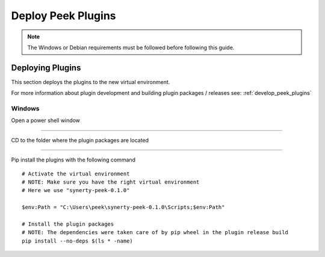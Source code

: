 .. _deploy_peek_plugins:

===================
Deploy Peek Plugins
===================

.. note:: The Windows or Debian requirements must be followed before following this guide.

Deploying Plugins
-----------------

This section deploys the plugins to the new virtual environment.

For more information about plugin development and building plugin packages / releases
see: :ref:`develop_peek_plugins`

Windows
```````

Open a power shell window

----

CD to the folder where the plugin packages are located

----

Pip install the plugins with the following command

::

    # Activate the virtual environment
    # NOTE: Make sure you have the right virtual environment
    # Here we use "synerty-peek-0.1.0"

    $env:Path = "C:\Users\peek\synerty-peek-0.1.0\Scripts;$env:Path"

    # Install the plugin packages
    # NOTE: The dependencies were taken care of by pip wheel in the plugin release build
    pip install --no-deps $(ls * -name)
